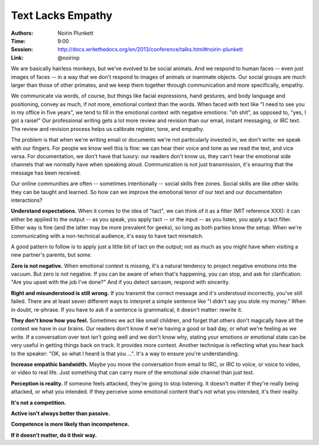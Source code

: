 Text Lacks Empathy
==================

:Authors: Noirin Plunkett
:Time: 9:00
:Session: http://docs.writethedocs.org/en/2013/conference/talks.html#noirin-plunkett
:Link: @noirinp

We are basically hairless monkeys, but we've evolved to be social
animals. And we respond to human faces -- even just images of faces --
in a way that we don't respond to images of animals or inanimate
objects. Our social groups are much larger than those of other
primates, and we keep them together through communication and more
specifically, empathy.

We communicate via words, of course, but things like facial
expressions, hand gestures, and body language and positioning, convey
as much, if not more, emotional context than the words. When faced with
text like "I need to see you in my office in five years", we tend to
fill in the emotional context with negative emotions: "oh shit", as
opposed to, "yes, I got a raise!" Our professional writing gets a lot
more review and revision than our email, instant messaging, or IRC
text. The review and revision process helps us calibrate register,
tone, and empathy.

The problem is that when we're writing email or documents we're not
particularly invested in, we don't write: we speak with our fingers.
For people we know well this is fine: we can hear their voice and tone
as we read the text, and vice versa. For documentation, we don't have
that luxury: our readers don't know us, they can't hear the emotional
side channels that we normally have when speaking aloud. Communication
is not just transmission, it's ensuring that the message has been
received.

Our online communities are often -- sometimes intentionally -- social
skills free zones. Social skills are like other skills: they can be
taught and learned. So how can we improve the emotional tenor of our
text and our documentation interactions?

**Understand expectations.** When it comes to the idea of "tact", we
can think of it as a filter (MIT reference XXX): it can either be
applied to the output -- as you speak, you apply tact -- or the input
-- as you listen, you apply a tact filter. Either way is fine (and the
latter may be more prevalent for geeks), so long as both parties know
the setup. When we're communicating with a non-technical audience,
it's easy to have tact mismatch.

A good pattern to follow is to apply just a little bit of tact on the
output; not as much as you might have when visiting a new partner's
parents, but *some*.

**Zero is not negative.** When emotional context is missing, it's a
natural tendency to project negative emotions into the vacuum. But
zero is not negative. If you can be aware of when that's happening,
you can stop, and ask for clarification. "Are you upset with the job
I've done?" And if you detect sarcasm, respond with sincerity.

**Right and misunderstood is still wrong.** If you transmit the correct
message and it's understood incorrectly, you've still failed. There
are at least seven different ways to interpret a simple sentence like
"I didn't say you stole my money." When in doubt, re-phrase. If you
have to ask if a sentence is grammatical, it doesn't matter: rewrite
it.

**They don't know how you feel.** Sometimes we act like small
children, and forget that others don't magically have all the context
we have in our brains. Our readers don't know if we're having a good
or bad day, or what we're feeling as we write. If a conversation over
text isn't going well and we don't know why, stating your emotions or
emotional state can be very useful in getting things back on track. It
provides more context. Another technique is reflecting what you hear
back to the speaker: "OK, so what I heard is that you ...". It's a way
to ensure you're understanding.

**Increase empathic bandwidth.** Maybe you move the conversation from
email to IRC, or IRC to voice, or voice to video, or video to real
life. Just something that can carry more of the emotional side channel
than just text.

**Perception is reality.** If someone feels attacked, they're going to
stop listening. It doesn't matter if they're really being attacked, or
what you intended. If they perceive some emotional content that's not
what you intended, it's their reality.

**It's not a competition.**

**Active isn't always better than passive.**

**Competence is more likely than incompetence.**

**If it doesn't matter, do it their way.**
